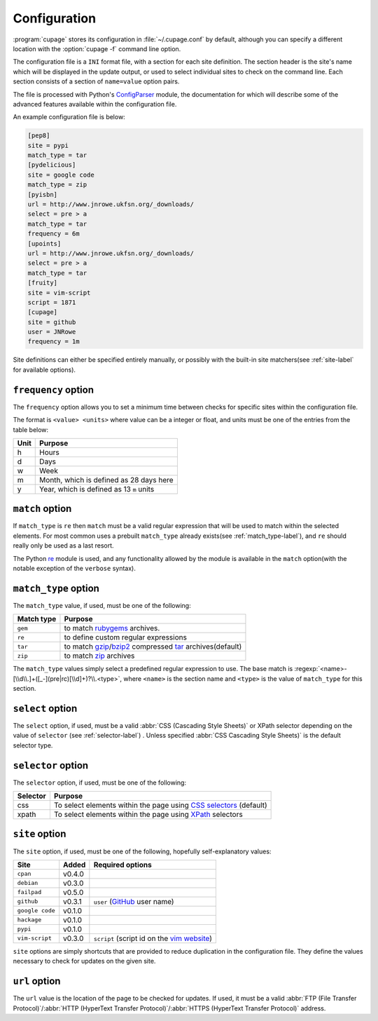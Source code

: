 Configuration
-------------

:program:`cupage` stores its configuration in :file:`~/.cupage.conf` by default,
although you can specify a different location with the :option:`cupage -f`
command line option.

The configuration file is a ``INI`` format file, with a section for each site
definition.  The section header is the site's name which will be displayed in
the update output, or used to select individual sites to check on the command
line.  Each section consists of a section of ``name=value`` option pairs.

The file is processed with Python's ConfigParser_ module, the documentation for
which will describe some of the advanced features available within the
configuration file.

An example configuration file is below:

.. code-block:: ini

    [pep8]
    site = pypi
    match_type = tar
    [pydelicious]
    site = google code
    match_type = zip
    [pyisbn]
    url = http://www.jnrowe.ukfsn.org/_downloads/
    select = pre > a
    match_type = tar
    frequency = 6m
    [upoints]
    url = http://www.jnrowe.ukfsn.org/_downloads/
    select = pre > a
    match_type = tar
    [fruity]
    site = vim-script
    script = 1871
    [cupage]
    site = github
    user = JNRowe
    frequency = 1m

Site definitions can either be specified entirely manually, or possibly with the
built-in site matchers(see :ref:`site-label` for available options).

``frequency`` option
''''''''''''''''''''

The ``frequency`` option allows you to set a minimum time between checks for
specific sites within the configuration file.

The format is ``<value> <units>`` where value can be a integer or float, and
units must be one of the entries from the table below:

====  ========================================
Unit  Purpose
====  ========================================
h     Hours
d     Days
w     Week
m     Month, which is defined as 28 days here
y     Year, which is defined as 13 ``m`` units
====  ========================================

``match`` option
''''''''''''''''

If ``match_type`` is ``re`` then ``match`` must be a valid regular expression
that will be used to match within the selected elements.  For most common uses
a prebuilt ``match_type`` already exists(see :ref:`match_type-label`), and
``re`` should really only be used as a last resort.

The Python re_ module is used, and any functionality allowed by the module is
available in the ``match`` option(with the notable exception of the ``verbose``
syntax).

.. _match_type-label:

``match_type`` option
'''''''''''''''''''''

The ``match_type`` value, if used, must be one of the following:

==========  =======================================================
Match type  Purpose
==========  =======================================================
``gem``     to match rubygems_ archives.
``re``      to define custom regular expressions
``tar``     to match gzip_/bzip2_ compressed tar_ archives(default)
``zip``     to match zip_ archives
==========  =======================================================

The ``match_type`` values simply select a predefined regular expression to use.
The base match is :regexp:`<name>-[\\d\\.]+([_-](pre|rc)[\\d]+)?\\.<type>`,
where ``<name>`` is the section name and ``<type>`` is the value of
``match_type`` for this section.

``select`` option
'''''''''''''''''

The ``select`` option, if used, must be a valid :abbr:`CSS (Cascading Style
Sheets)` or XPath selector depending on the value of ``selector`` (see
:ref:`selector-label`) .  Unless specified :abbr:`CSS Cascading Style Sheets)`
is the default selector type.

.. _selector-label:

``selector`` option
'''''''''''''''''''

The ``selector`` option, if used, must be one of the following:

========  ===================================================================
Selector  Purpose
========  ===================================================================
css       To select elements within the page using `CSS selectors`_ (default)
xpath     To select elements within the page using XPath_ selectors
========  ===================================================================

.. _site-label:

``site`` option
'''''''''''''''

The ``site`` option, if used, must be one of the following, hopefully
self-explanatory values:

===============  ======  ============================================
Site             Added   Required options
===============  ======  ============================================
``cpan``         v0.4.0
``debian``       v0.3.0
``failpad``      v0.5.0
``github``       v0.3.1  ``user`` (GitHub_ user name)
``google code``  v0.1.0
``hackage``      v0.1.0
``pypi``         v0.1.0
``vim-script``   v0.3.0  ``script`` (script id on the `vim website`_)
===============  ======  ============================================

``site`` options are simply shortcuts that are provided to reduce duplication in
the configuration file.  They define the values necessary to check for updates
on the given site.

``url`` option
''''''''''''''

The ``url`` value is the location of the page to be checked for updates.  If
used, it must be a valid :abbr:`FTP (File Transfer Protocol)`/:abbr:`HTTP
(HyperText Transfer Protocol)`/:abbr:`HTTPS (HyperText Transfer Protocol)`
address.

.. _ConfigParser: http://docs.python.org/library/configparser.html
.. _GitHub: http://github.com
.. _vim website: http://www.vim.org/
.. _rubygems: http://rubyforge.org/projects/rubygems/
.. _gzip: http://www.gnu.org/software/gzip/
.. _bzip2: http://www.bzip.org/
.. _tar: http://www.gnu.org/software/tar/
.. _zip: http://www.info-zip.org/
.. _CSS selectors: http://www.w3.org/TR/2001/CR-css3-selectors-20011113/
.. _XPath: http://www.w3.org/TR/xpath
.. _re: http://docs.python.org/library/re.html

